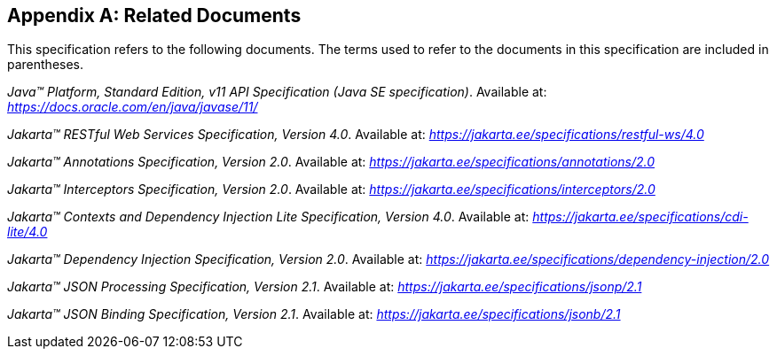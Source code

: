 [appendix]
[[relateddocs]]
== Related Documents

This specification refers to the following
documents. The terms used to refer to the documents in this
specification are included in parentheses.

_Java™ Platform, Standard Edition, v11 API Specification (Java SE specification)_. Available at: _https://docs.oracle.com/en/java/javase/11/_

_Jakarta™ RESTful Web Services Specification, Version 4.0_. Available at: _https://jakarta.ee/specifications/restful-ws/4.0_

_Jakarta™ Annotations Specification, Version 2.0_. Available at: _https://jakarta.ee/specifications/annotations/2.0_

_Jakarta™ Interceptors Specification, Version 2.0_. Available at: _https://jakarta.ee/specifications/interceptors/2.0_

_Jakarta™ Contexts and Dependency Injection Lite Specification, Version 4.0_. Available at: _https://jakarta.ee/specifications/cdi-lite/4.0_

_Jakarta™ Dependency Injection Specification, Version 2.0_. Available at: _https://jakarta.ee/specifications/dependency-injection/2.0_

_Jakarta™ JSON Processing Specification, Version 2.1_. Available at: _https://jakarta.ee/specifications/jsonp/2.1_

_Jakarta™ JSON Binding Specification, Version 2.1_. Available at: _https://jakarta.ee/specifications/jsonb/2.1_
